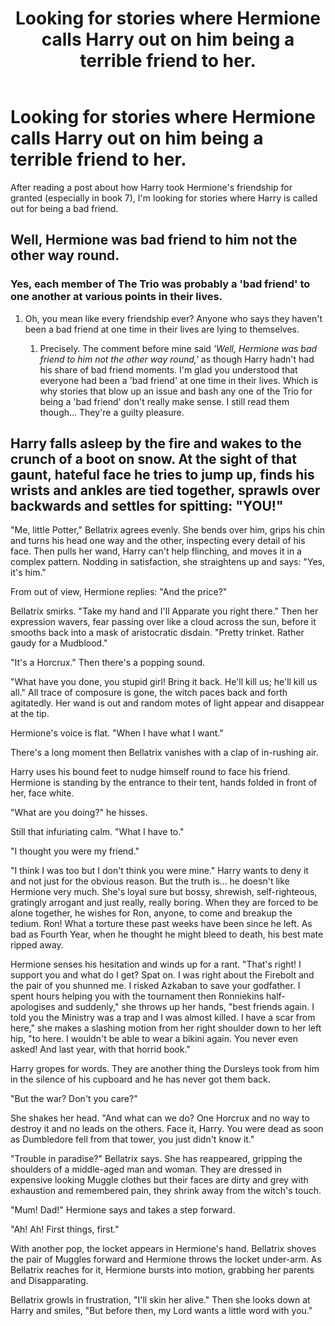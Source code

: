 #+TITLE: Looking for stories where Hermione calls Harry out on him being a terrible friend to her.

* Looking for stories where Hermione calls Harry out on him being a terrible friend to her.
:PROPERTIES:
:Author: Independent_Ad_7204
:Score: 0
:DateUnix: 1605413589.0
:DateShort: 2020-Nov-15
:FlairText: Request
:END:
After reading a post about how Harry took Hermione's friendship for granted (especially in book 7), I'm looking for stories where Harry is called out for being a bad friend.


** Well, Hermione was bad friend to him not the other way round.
:PROPERTIES:
:Author: MrMagmaplayz
:Score: 0
:DateUnix: 1605432728.0
:DateShort: 2020-Nov-15
:END:

*** Yes, each member of The Trio was probably a 'bad friend' to one another at various points in their lives.
:PROPERTIES:
:Author: Termsndconditions
:Score: 0
:DateUnix: 1605433988.0
:DateShort: 2020-Nov-15
:END:

**** Oh, you mean like every friendship ever? Anyone who says they haven't been a bad friend at one time in their lives are lying to themselves.
:PROPERTIES:
:Author: josht198712
:Score: 5
:DateUnix: 1605492740.0
:DateShort: 2020-Nov-16
:END:

***** Precisely. The comment before mine said /'Well, Hermione was bad friend to him not the other way round,'/ as though Harry hadn't had his share of bad friend moments. I'm glad you understood that everyone had been a 'bad friend' at one time in their lives. Which is why stories that blow up an issue and bash any one of the Trio for being a 'bad friend' don't really make sense. I still read them though... They're a guilty pleasure.
:PROPERTIES:
:Author: Termsndconditions
:Score: 2
:DateUnix: 1605499997.0
:DateShort: 2020-Nov-16
:END:


** Harry falls asleep by the fire and wakes to the crunch of a boot on snow. At the sight of that gaunt, hateful face he tries to jump up, finds his wrists and ankles are tied together, sprawls over backwards and settles for spitting: "YOU!"

"Me, little Potter," Bellatrix agrees evenly. She bends over him, grips his chin and turns his head one way and the other, inspecting every detail of his face. Then pulls her wand, Harry can't help flinching, and moves it in a complex pattern. Nodding in satisfaction, she straightens up and says: "Yes, it's him."

From out of view, Hermione replies: "And the price?"

Bellatrix smirks. "Take my hand and I'll Apparate you right there." Then her expression wavers, fear passing over like a cloud across the sun, before it smooths back into a mask of aristocratic disdain. "Pretty trinket. Rather gaudy for a Mudblood."

"It's a Horcrux." Then there's a popping sound.

"What have you done, you stupid girl! Bring it back. He'll kill us; he'll kill us all." All trace of composure is gone, the witch paces back and forth agitatedly. Her wand is out and random motes of light appear and disappear at the tip.

Hermione's voice is flat. "When I have what I want."

There's a long moment then Bellatrix vanishes with a clap of in-rushing air.

Harry uses his bound feet to nudge himself round to face his friend. Hermione is standing by the entrance to their tent, hands folded in front of her, face white.

"What are you doing?" he hisses.

Still that infuriating calm. "What I have to."

"I thought you were my friend."

"I think I was too but I don't think you were mine." Harry wants to deny it and not just for the obvious reason. But the truth is... he doesn't like Hermione very much. She's loyal sure but bossy, shrewish, self-righteous, gratingly arrogant and just really, really boring. When they are forced to be alone together, he wishes for Ron, anyone, to come and breakup the tedium. Ron! What a torture these past weeks have been since he left. As bad as Fourth Year, when he thought he might bleed to death, his best mate ripped away.

Hermione senses his hesitation and winds up for a rant. "That's right! I support you and what do I get? Spat on. I was right about the Firebolt and the pair of you shunned me. I risked Azkaban to save your godfather. I spent hours helping you with the tournament then Ronniekins half-apologises and suddenly," she throws up her hands, "best friends again. I told you the Ministry was a trap and I was almost killed. I have a scar from here," she makes a slashing motion from her right shoulder down to her left hip, "to here. I wouldn't be able to wear a bikini again. You never even asked! And last year, with that horrid book."

Harry gropes for words. They are another thing the Dursleys took from him in the silence of his cupboard and he has never got them back.

"But the war? Don't you care?"

She shakes her head. "And what can we do? One Horcrux and no way to destroy it and no leads on the others. Face it, Harry. You were dead as soon as Dumbledore fell from that tower, you just didn't know it."

"Trouble in paradise?" Bellatrix says. She has reappeared, gripping the shoulders of a middle-aged man and woman. They are dressed in expensive looking Muggle clothes but their faces are dirty and grey with exhaustion and remembered pain, they shrink away from the witch's touch.

"Mum! Dad!" Hermione says and takes a step forward.

"Ah! Ah! First things, first."

With another pop, the locket appears in Hermione's hand. Bellatrix shoves the pair of Muggles forward and Hermione throws the locket under-arm. As Bellatrix reaches for it, Hermione bursts into motion, grabbing her parents and Disapparating.

Bellatrix growls in frustration, "I'll skin her alive." Then she looks down at Harry and smiles, "But before then, my Lord wants a little word with you."
:PROPERTIES:
:Author: davidwelch158
:Score: 1
:DateUnix: 1605448953.0
:DateShort: 2020-Nov-15
:END:
